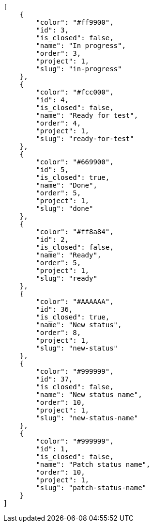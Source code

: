 [source,json]
----
[
    {
        "color": "#ff9900",
        "id": 3,
        "is_closed": false,
        "name": "In progress",
        "order": 3,
        "project": 1,
        "slug": "in-progress"
    },
    {
        "color": "#fcc000",
        "id": 4,
        "is_closed": false,
        "name": "Ready for test",
        "order": 4,
        "project": 1,
        "slug": "ready-for-test"
    },
    {
        "color": "#669900",
        "id": 5,
        "is_closed": true,
        "name": "Done",
        "order": 5,
        "project": 1,
        "slug": "done"
    },
    {
        "color": "#ff8a84",
        "id": 2,
        "is_closed": false,
        "name": "Ready",
        "order": 5,
        "project": 1,
        "slug": "ready"
    },
    {
        "color": "#AAAAAA",
        "id": 36,
        "is_closed": true,
        "name": "New status",
        "order": 8,
        "project": 1,
        "slug": "new-status"
    },
    {
        "color": "#999999",
        "id": 37,
        "is_closed": false,
        "name": "New status name",
        "order": 10,
        "project": 1,
        "slug": "new-status-name"
    },
    {
        "color": "#999999",
        "id": 1,
        "is_closed": false,
        "name": "Patch status name",
        "order": 10,
        "project": 1,
        "slug": "patch-status-name"
    }
]
----
